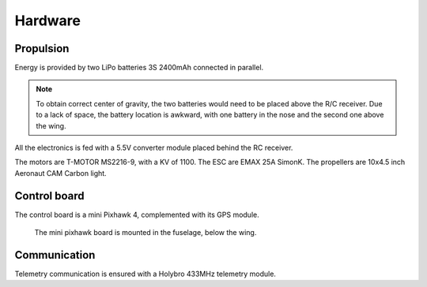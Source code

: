 Hardware
========

Propulsion
----------

Energy is provided by two LiPo batteries 3S 2400mAh connected in parallel.

.. note::

  To obtain correct center of gravity, the two batteries would need to be placed above the R/C receiver.
  Due to a lack of space, the battery location is awkward, with one battery in the nose and the second one above the wing.

All the electronics is fed with a 5.5V converter module placed behind the RC receiver.

The motors are T-MOTOR MS2216-9, with a KV of 1100. The ESC are EMAX 25A SimonK. The propellers are 10x4.5 inch Aeronaut CAM Carbon light.

Control board
-------------

The control board is a mini Pixhawk 4, complemented with its GPS module.

.. figure:: ./figs/pixhawk_board.jpg
  :width: 50%

  The mini pixhawk board is mounted in the fuselage, below the wing.

Communication
-------------

Telemetry communication is ensured with a Holybro 433MHz telemetry module.
